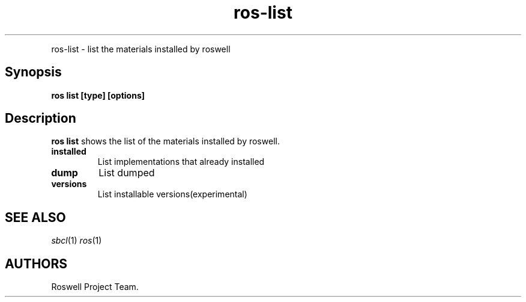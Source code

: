 .TH "ros-list" "1" "" "" ""
.nh \" Turn off hyphenation by default.
.PP
ros\-list \- list the materials installed by roswell
.SH Synopsis
.PP
\f[B]ros list [type] [options]\f[]
.SH Description
.PP
\f[B]ros list\f[] shows the list of the materials installed by roswell.
.TP
.B installed
List implementations that already installed
.RS
.RE
.TP
.B dump
List dumped
.RS
.RE
.TP
.B versions
List installable versions(experimental)
.RS
.RE
.SH SEE ALSO
.PP
\f[I]sbcl\f[](1) \f[I]ros\f[](1)
.SH AUTHORS
Roswell Project Team.

